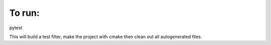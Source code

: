 
To run:
~~~~~~~

pytest 

This will build a test filter, make the project with cmake then clean out all autogenerated files.

